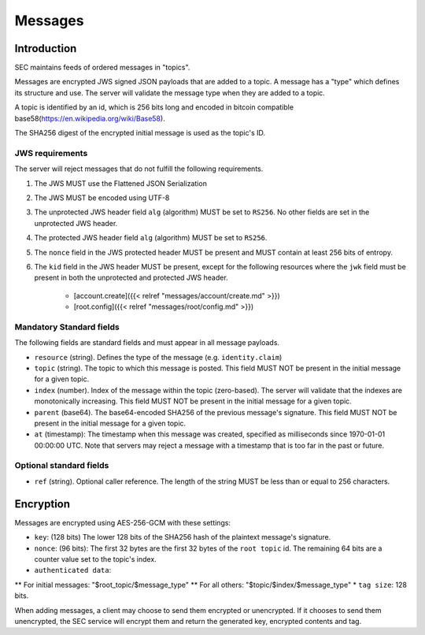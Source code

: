 Messages
========

Introduction
------------

SEC maintains feeds of ordered messages in "topics".

Messages are encrypted JWS signed JSON payloads that are added to a topic. A
message has a "type" which defines its structure and use. The server will
validate the message type when they are added to a topic.

A topic is identified by an id, which is 256 bits long and encoded in bitcoin
compatible base58(https://en.wikipedia.org/wiki/Base58).

The SHA256 digest of the encrypted initial message is used as the topic's ID.

JWS requirements
~~~~~~~~~~~~~~~~

The server will reject messages that do not fulfill the following requirements.

1. The JWS MUST use the Flattened JSON Serialization
2. The JWS MUST be encoded using UTF-8
3. The unprotected JWS header field ``alg`` (algorithm) MUST be set to ``RS256``.
   No other fields are set in the unprotected JWS header.
4. The protected JWS header field ``alg`` (algorithm) MUST be set to ``RS256``.
5. The ``nonce`` field in the JWS protected header MUST be present and MUST
   contain at least 256 bits of entropy.
6. The ``kid`` field in the JWS header MUST be present, except for the following
   resources where the ``jwk`` field must be present in both the unprotected and
   protected JWS header.
    * [account.create]({{< relref "messages/account/create.md" >}})
    * [root.config]({{< relref "messages/root/config.md" >}})

Mandatory Standard fields
~~~~~~~~~~~~~~~~~~~~~~~~~

The following fields are standard fields and must appear in all message payloads.

* ``resource`` (string). Defines the type of the message (e.g. ``identity.claim``)
* ``topic`` (string). The topic to which this message is posted. This field MUST
  NOT be present in the initial message for a given topic.
* ``index`` (number). Index of the message within the topic (zero-based). The
  server will validate that the indexes are monotonically increasing. This field
  MUST NOT be present in the initial message for a given topic.
* ``parent`` (base64). The base64-encoded SHA256 of the previous message's
  signature. This field MUST NOT be present in the initial message for a given
  topic.
* ``at`` (timestamp): The timestamp when this message was created, specified
  as milliseconds since 1970-01-01 00:00:00 UTC. Note that servers may reject
  a message with a timestamp that is too far in the past or future.

Optional standard fields
~~~~~~~~~~~~~~~~~~~~~~~~

* ``ref`` (string). Optional caller reference. The length of the string MUST be
  less than or equal to 256 characters.

Encryption
----------

Messages are encrypted using AES-256-GCM with these settings:

* ``key``: (128 bits) The lower 128 bits of the SHA256 hash of the plaintext
  message's signature.
* ``nonce``: (96 bits): The first 32 bytes are the first 32 bytes of the
  ``root topic`` id. The remaining 64 bits are a counter value set to the
  topic's index.
* ``authenticated data``:
** For initial messages: "$root_topic/$message_type"
** For all others: "$topic/$index/$message_type"
* ``tag size``: 128 bits.

When adding messages, a client may choose to send them encrypted or unencrypted.
If it chooses to send them unencrypted, the SEC service will encrypt them and
return the generated key, encrypted contents and tag.
